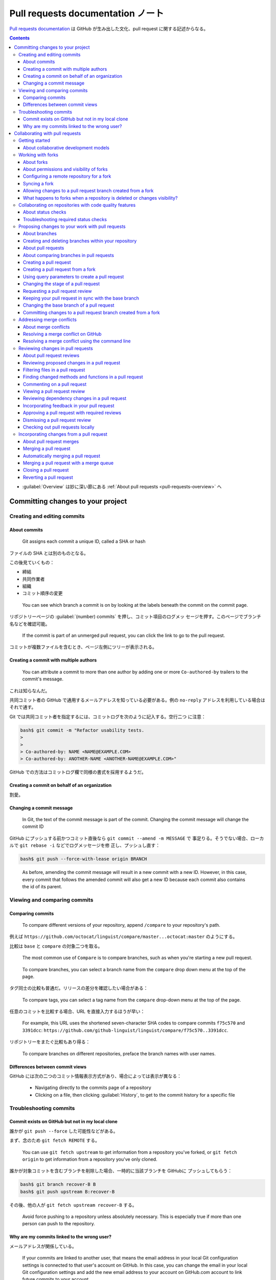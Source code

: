 ======================================================================
Pull requests documentation ノート
======================================================================

`Pull requests documentation <https://docs.github.com/en/pull-requests>`__ は
GitHub が生み出した文化、pull request に関する記述からなる。

.. contents::
   :depth: 3

* :guilabel:`Overview` は妙に深い節にある :ref:`About pull requests
  <pull-requests-overview>` へ

Committing changes to your project
======================================================================

Creating and editing commits
----------------------------------------------------------------------

About commits
~~~~~~~~~~~~~~~~~~~~~~~~~~~~~~~~~~~~~~~~~~~~~~~~~~~~~~~~~~~~~~~~~~~~~~

   Git assigns each commit a unique ID, called a SHA or hash

ファイルの SHA とは別のものとなる。

この後見ていくもの：

* 締結
* 共同作業者
* 組織
* コミット順序の変更

..

   You can see which branch a commit is on by looking at the labels beneath the
   commit on the commit page.

リポジトリーページの :guilabel:`(number) commits` を押し、コミット項目のログメッ
セージを押す。このページでブランチ名などを確認可能。

   If the commit is part of an unmerged pull request, you can click the link to
   go to the pull request.

コミットが複数ファイルを含むとき、ページ左側にツリーが表示される。

Creating a commit with multiple authors
~~~~~~~~~~~~~~~~~~~~~~~~~~~~~~~~~~~~~~~~~~~~~~~~~~~~~~~~~~~~~~~~~~~~~~

   You can attribute a commit to more than one author by adding one or more
   ``Co-authored-by`` trailers to the commit's message.

これは知らなんだ。

共同コミット者の GitHub で通用するメールアドレスを知っている必要がある。例の
``no-reply`` アドレスを利用している場合はそれで通す。

Git では共同コミット者を指定するには、コミットログを次のように記入する。空行二つ
に注意：

.. code:: console

   bash$ git commit -m "Refactor usability tests.
   >
   >
   > Co-authored-by: NAME <NAME@EXAMPLE.COM>
   > Co-authored-by: ANOTHER-NAME <ANOTHER-NAME@EXAMPLE.COM>"

GitHub での方法はコミットログ欄で同様の書式を採用するようだ。

Creating a commit on behalf of an organization
~~~~~~~~~~~~~~~~~~~~~~~~~~~~~~~~~~~~~~~~~~~~~~~~~~~~~~~~~~~~~~~~~~~~~~

割愛。

Changing a commit message
~~~~~~~~~~~~~~~~~~~~~~~~~~~~~~~~~~~~~~~~~~~~~~~~~~~~~~~~~~~~~~~~~~~~~~

   In Git, the text of the commit message is part of the commit. Changing the
   commit message will change the commit ID

GitHub にプッシュする前かつコミット直後なら ``git commit --amend -m MESSAGE`` で
事足りる。そうでない場合、ローカルで ``git rebase -i`` などでログメッセージを修
正し、プッシュし直す：

.. code:: console

   bash$ git push --force-with-lease origin BRANCH

..

   As before, amending the commit message will result in a new commit with a new
   ID. However, in this case, every commit that follows the amended commit will
   also get a new ID because each commit also contains the id of its parent.

Viewing and comparing commits
----------------------------------------------------------------------

Comparing commits
~~~~~~~~~~~~~~~~~~~~~~~~~~~~~~~~~~~~~~~~~~~~~~~~~~~~~~~~~~~~~~~~~~~~~~

   To compare different versions of your repository, append ``/compare`` to your
   repository's path.

例えば ``https://github.com/octocat/linguist/compare/master...octocat:master``
のようにする。

比較は ``base`` と ``compare`` の対象二つを取る。

   The most common use of ``Compare`` is to compare branches, such as when
   you're starting a new pull request.

..

   To compare branches, you can select a branch name from the ``compare`` drop
   down menu at the top of the page.

タグ同士の比較も普通だ。リリースの差分を確認したい場合がある：

   To compare tags, you can select a tag name from the ``compare`` drop-down
   menu at the top of the page.

任意のコミットを比較する場合、URL を直接入力するほうが早い：

   For example, this URL uses the shortened seven-character SHA codes to compare
   commits ``f75c570`` and ``3391dcc``:
   ``https://github.com/github-linguist/linguist/compare/f75c570..3391dcc``.

リポジトリーをまたぐ比較もあり得る：

   To compare branches on different repositories, preface the branch names with
   user names.

Differences between commit views
~~~~~~~~~~~~~~~~~~~~~~~~~~~~~~~~~~~~~~~~~~~~~~~~~~~~~~~~~~~~~~~~~~~~~~

GitHub には次の二つのコミット情報表示方式があり、場合によっては表示が異なる：

   * Navigating directly to the commits page of a repository
   * Clicking on a file, then clicking :guilabel:`History`, to get to the commit
     history for a specific file

Troubleshooting commits
----------------------------------------------------------------------

Commit exists on GitHub but not in my local clone
~~~~~~~~~~~~~~~~~~~~~~~~~~~~~~~~~~~~~~~~~~~~~~~~~~~~~~~~~~~~~~~~~~~~~~

誰かが ``git push --force`` した可能性などがある。

まず、念のため ``git fetch REMOTE`` する。

   You can use ``git fetch upstream`` to get information from a repository
   you've forked, or ``git fetch origin`` to get information from a repository
   you've only cloned.

誰かが対象コミットを含むブランチを削除した場合、一時的に当該ブランチを GitHubに
プッシュしてもらう：

.. code:: console

   bash$ git branch recover-B B
   bash$ git push upstream B:recover-B

その後、他の人が ``git fetch upstream recover-B`` する。

   Avoid force pushing to a repository unless absolutely necessary. This is
   especially true if more than one person can push to the repository.

Why are my commits linked to the wrong user?
~~~~~~~~~~~~~~~~~~~~~~~~~~~~~~~~~~~~~~~~~~~~~~~~~~~~~~~~~~~~~~~~~~~~~~

メールアドレスが関係している。

   If your commits are linked to another user, that means the email address in
   your local Git configuration settings is connected to that user's account on
   GitHub. In this case, you can change the email in your local Git
   configuration settings and add the new email address to your account on
   GitHub.com account to link future commits to your account.

アカウント :menuselection:`Settings --> Emails` ページを確認すること。

:guilabel:`GitHub Commits` ページ各項目に自分のコミットに自分の名前が出ない場合
は次のどれかになるようだ：

:guilabel:`Unrecognized author`
  メールありの場合となしの場合で対処が異なる。
:guilabel:`Invalid email`
  これはローカルの、つまり Git の ``user.email`` 設定がなされていない。

Collaborating with pull requests
======================================================================

Getting started
----------------------------------------------------------------------

About collaborative development models
~~~~~~~~~~~~~~~~~~~~~~~~~~~~~~~~~~~~~~~~~~~~~~~~~~~~~~~~~~~~~~~~~~~~~~

   The way you use pull requests depends on the type of development model you
   use in your project. You can use the fork and pull model or the shared
   repository model.

二つ述べられている：

* Fork and pull model
* Shared repository model

ブランチをどのリポジトリーに設けるかが大きな差異であると見立てたが？

Working with forks
----------------------------------------------------------------------

About forks
~~~~~~~~~~~~~~~~~~~~~~~~~~~~~~~~~~~~~~~~~~~~~~~~~~~~~~~~~~~~~~~~~~~~~~

   A fork is a new repository that shares code and visibility settings with the
   original “upstream” repository.

特徴は次の二点に集約されるか：

   After you fork a repository, you can fetch updates from the upstream
   repository to keep your fork up to date, and you can propose changes from
   your fork to the upstream repository with pull requests.

GitHub 上では、フォークはその川上リポジトリーが名前の下に示される。

   After a fork is deleted, you cannot restore the fork.

特に、

   If you delete a private repository, all forks of the repository are deleted.

Pull request をしないつもりなら、用意されていればテンプレートから作成する手もあ
る。

About permissions and visibility of forks
~~~~~~~~~~~~~~~~~~~~~~~~~~~~~~~~~~~~~~~~~~~~~~~~~~~~~~~~~~~~~~~~~~~~~~

   If you fork a private repository that belongs to a personal account, external
   collaborators also get access to the fork.

これは不思議な感じがある。

   You cannot change the visibility of a fork.

こういう概念がある：

   All repositories belong to a repository network.

フォークを扱う場合、自分のリポジトリーからのフォークを許可する場合、安全保障上考
慮する点がいくつもある。特に、川上リポジトリーの所有者はフォークに対して介入でき
ないと考える方がいい。

   The permissions and visibility of forks depend on whether the upstream
   repository is public or private, and whether it is owned by an organization.

さっきから次の条件が何かひっかかる：

   If you fork a private repository that belongs to a personal account, external
   collaborators also get access to the fork.

次の公開リポジトリーに対するフォークの公開性は明瞭：

   All forks of public repositories are public. You cannot change the visibility
   of a fork.

私設フォークの権限は川上リポジトリーのそれを継承する。ある意味では、川上の権限者
はフォークに口出しできるのか？

   Private forks inherit the permissions structure of the upstream repository.

Configuring a remote repository for a fork
~~~~~~~~~~~~~~~~~~~~~~~~~~~~~~~~~~~~~~~~~~~~~~~~~~~~~~~~~~~~~~~~~~~~~~

   You must configure a remote that points to the upstream repository in Git to
   sync changes you make in a fork with the original repository.

これは Git の基本なので必ず習得するべし。

.. code:: console

   bash$ git remote add upstream https://github.com/ORIGINAL_OWNER/ORIGINAL_REPOSITORY.git

Syncing a fork
~~~~~~~~~~~~~~~~~~~~~~~~~~~~~~~~~~~~~~~~~~~~~~~~~~~~~~~~~~~~~~~~~~~~~~

フォークリポジトリー画面の :guilabel:`Sync fork` を押す。

ローカルからコマンドで実行する方法がある：

.. code:: console

   bash$ gh repo sync owner/cli-fork -b BRANCH_NAME

Git では（この方法はフォークの意義をよく表していると思う）：

.. code:: console

   bash$ git fetch upstream
   bash$ git checkout main
   bash$ git merge upstream/main

Allowing changes to a pull request branch created from a fork
~~~~~~~~~~~~~~~~~~~~~~~~~~~~~~~~~~~~~~~~~~~~~~~~~~~~~~~~~~~~~~~~~~~~~~

   If the pull request author wants greater collaboration, they can grant
   maintainers of the upstream repository (that is, anyone with push access to
   the upstream repository) permission to commit to the pull request's compare
   branch.

フォーク側が川上に許可をすると読めるが？

GitHub の操作として、Pull request したい人が川上リポジトリーの :guilabel:`Pull
requests` 画面に行き、対象リクエストの :guilabel:`Allow edits from maintainers`
を押すらしい？

What happens to forks when a repository is deleted or changes visibility?
~~~~~~~~~~~~~~~~~~~~~~~~~~~~~~~~~~~~~~~~~~~~~~~~~~~~~~~~~~~~~~~~~~~~~~

   When you delete a private repository, all of its private forks are also
   deleted.

ただしクローンならば維持される。

   When you delete a public repository, one of the existing public forks is
   chosen to be the new upstream repository.

この法則はリポジトリーネットワークと関係しているはず。

   If a public repository is made private, its public forks are split off into a
   new network.

この場合が複雑で、フォーク側の pull request 先が少なくとも本来の川上リポジトリー
ではなくなる。

Collaborating on repositories with code quality features
----------------------------------------------------------------------

ワークフロー品質管理とは？

About status checks
~~~~~~~~~~~~~~~~~~~~~~~~~~~~~~~~~~~~~~~~~~~~~~~~~~~~~~~~~~~~~~~~~~~~~~

   Status checks are based on external processes, such as continuous integration
   builds, which run for each push you make to a repository. You can see the
   pending, passing, or failing state of status checks next to individual
   commits in your pull request.

Pull request 欄に表示されるもので、通常のコミットには現れない？

   *Checks* are different from *statuses* in that they provide line annotations,
   more detailed messaging, and are only available for use with GitHub Apps.

..

   When *checks* are set up in a repository, pull requests have a
   :guilabel:`Checks` tab where you can view detailed build output from status
   checks and rerun failed checks.

Pull request 画面の :guilabel:`Checks` で確認。

   When a specific line in a commit causes a check to fail, you will see details
   about the failure, warning, or notice next to the relevant code in the
   :guilabel:`Files` tab of the pull request.

コミットの checks を省略させたり、要求させたりすることをコミットログで指示可能。
例によって二行の空行の後に指示をする：

.. code:: console

   bash$ git commit -m "Refactor usability tests
   >
   >
   request-checks: true"

Troubleshooting required status checks
~~~~~~~~~~~~~~~~~~~~~~~~~~~~~~~~~~~~~~~~~~~~~~~~~~~~~~~~~~~~~~~~~~~~~~

   After you enable required status checks, your branch may need to be
   up-to-date with the base branch before merging.

..

   You won't be able to push local changes to a protected branch until all
   required status checks pass.

手堅い。

   Sometimes, the results of the status checks for the test merge commit and
   head commit will conflict.

これはプロジェクト進行が怪しいのではないか。

この辺りは後ほど。

Proposing changes to your work with pull requests
----------------------------------------------------------------------

これが本題なのでは。

About branches
~~~~~~~~~~~~~~~~~~~~~~~~~~~~~~~~~~~~~~~~~~~~~~~~~~~~~~~~~~~~~~~~~~~~~~

   Typically, you might create a new branch from the default branch of your
   repository. You can then work on this new branch in isolation from changes
   that other people are making to the repository. A branch you create to build
   a feature is commonly referred to as a feature branch or topic branch.

ブランチは本体から孤立させる役目がある。トピックブランチには同義語が多い。

   You can also use a branch to publish a GitHub Pages site.

これは別の章でやる。

次は既定ブランチの定義であり、GitHub 固有の概念と考える方がいい：

   The default branch is the branch that GitHub displays when anyone visits your
   repository. The default branch is also the initial branch that Git checks out
   locally when someone clones the repository.

Pull request を始める：

   Once you're satisfied with your work, you can open a pull request to merge
   the changes in the current branch (the head branch) into another branch (the
   base branch).

Pull request が完了したら、用済みブランチを削除する。

保護ブランチは、それがなければどういうことがあり得るかを理解するのがいい：

   If you're working on a branch that's protected, you won't be able to delete
   or force push to the branch.

保護ブランチの性質はたくさんある。次に挙げる項目のうち、最初のもの以外は設定によ
る：

* ブランチに対する削除、強制 push は不可。
* CI 試験に合格するまでマージ不可。
* 評価がなされるまではマージ不可。
* コード所有者が許可するまでマージ不可。
* 署名と検証がないものはマージ不可。

Creating and deleting branches within your repository
~~~~~~~~~~~~~~~~~~~~~~~~~~~~~~~~~~~~~~~~~~~~~~~~~~~~~~~~~~~~~~~~~~~~~~

ブランチを GitHub で作成、削除する方法。割愛。

   If the branch you want to delete is associated with an open pull request, you
   must merge or close the pull request before deleting the branch.

ブランチに関連する未済 pull requests を道連れに削除する。

.. _pull-requests-overview:

About pull requests
~~~~~~~~~~~~~~~~~~~~~~~~~~~~~~~~~~~~~~~~~~~~~~~~~~~~~~~~~~~~~~~~~~~~~~

Pull request は次の用途を想定した操作だ：

* GitHub 上のリポジトリーでブランチに push した変更を他の人に伝える。
* 協力者と変更の可能性について議論、確認する。
* 変更が base ブランチにマージされる前に、さらに関連コミットを追加する。

Pull request は GitHub 上の操作なので、Git 単体ではなく GitHub ツールで実施す
るものだ。

   After initializing a pull request, you'll see a review page that shows a
   high-level overview of the changes between your branch (the compare branch)
   and the repository's base branch.

ここで compare と base を術語と捉え、pull requests 関連文書の読み込みを効率的に
したい。

   Once you've created a pull request, you can push commits from your topic
   branch to add them to your existing pull request. These commits will appear
   in chronological order within your pull request and the changes will be
   visible in the :guilabel:`Files changed` tab.

ブランチをマージするのが目的なので、コミットは一般に複数あってかまわないというこ
とだ。

他の協力者たちはこのようなブランチに対して評価することが可能。コミットを追加する
ことさえ可能。

   You can see information about the branch's current deployment status and past
   deployment activity on the :guilabel:`Conversation` tab.

会話タブで配備状態を確認できるというのは不思議な感じがする？

   After you're happy with the proposed changes, you can merge the pull request.

マージ完了をもってブランチ作成者の目的は果たされる。

Draft pull requests という機能がある：

   When you create a pull request, you can choose to create a pull request that
   is ready for review or a draft pull request. Draft pull requests cannot be
   merged, and code owners are not automatically requested to review draft pull
   requests.

マージ可否と審査の有無が通常と下書きの違いだと読める。

   The compare and pull request pages use different methods to calculate the
   diff for changed files:

差分の違いが少し理解しにくい。評価時は後者の差分を使い、マージ時には前者の差分が
本質的ということか？

About comparing branches in pull requests
~~~~~~~~~~~~~~~~~~~~~~~~~~~~~~~~~~~~~~~~~~~~~~~~~~~~~~~~~~~~~~~~~~~~~~

* :guilabel:`Files changed` を押すと差分が表示される画面になる。
* 差分表示モードがいくつかある。
* 大規模 pull request の概要をつかむために、各種フィルターを利用する。

..

   There are two comparison methods for the git diff command; two-dot
   (``git diff A..B``) and three-dot (``git diff A...B``). By default, pull
   requests on GitHub show a three-dot diff.

   The three-dot comparison shows the difference between the latest common
   commit of both branches (merge base) and the most recent version of the topic
   branch.

この記述だとまだわかりづらい。

   Since the three-dot comparison compares with the merge base, it is focusing
   on "what a pull request introduces".

..

   In contrast, by comparing the branches using the three-dot comparison,
   changes in the topic branch are always in the diff if the base branch is
   updated, because the diff shows all of the changes since the branches
   diverged.

これでようやく理解できる。そしてマージはしょっちゅう行うほうが良い：

   To avoid getting confused, merge the base branch (for example, main) into
   your topic branch frequently. By merging the base branch, the diffs shown by
   two-dot and three-dot comparisons are the same.

Creating a pull request
~~~~~~~~~~~~~~~~~~~~~~~~~~~~~~~~~~~~~~~~~~~~~~~~~~~~~~~~~~~~~~~~~~~~~~

対象リポジトリーに書き込み権限がない場合、それをフォークするところから始める。

   Pull requests can only be opened between two branches that are different.

用語を二つ確認する：

   When thinking about branches, remember that the *base branch* is where
   changes should be applied, the *head branch* contains what you would like to
   be applied.

:guilabel:`Compare & pull request` ボタンを押す。それから :guilabel:`Create Pull
Request` を押す。

GitHub CLI でも作成可能だ。コマンドラインオプションにブランチは指定したい：

.. code:: console

   bash$ gh pr create \
     --base my-base-branch --head my-changed-branch \
     --title "The bug is fixed" \
     --body "Everything works again" \
     --label "bug,help wanted" \
     --reviewer monalisa,hubot

Creating a pull request from a fork
~~~~~~~~~~~~~~~~~~~~~~~~~~~~~~~~~~~~~~~~~~~~~~~~~~~~~~~~~~~~~~~~~~~~~~

   If your pull request compares your topic branch with a branch in the upstream
   repository as the base branch, then your topic branch is also called the
   compare branch of the pull request.

トピックブランチと比較ブランチは同じ概念だと考えて支障はない。

まず、フォーム元リポジトリーページを開く。ファイル一覧の上にあるボタン
:guilabel:`Compare & pull request` を押す。:guilabel:`Open a pull request` ペー
ジが開く。そこに小さく書いてある :guilabel:`compare across forks` を押す。

* ``base``: 川上
* ``head``: compare ブランチ

:guilabel:`Allow edits from maintainers` を押す。:guilabel:`Create Pull Request`
を押せるように進む。

Using query parameters to create a pull request
~~~~~~~~~~~~~~~~~~~~~~~~~~~~~~~~~~~~~~~~~~~~~~~~~~~~~~~~~~~~~~~~~~~~~~

   Use query parameters to create custom URLs to open pull requests with
   pre-populated fields.

HTTP リクエストで pull request を開く。これを使うぐらいなら GitHub CLI
でいいだろう。

Changing the stage of a pull request
~~~~~~~~~~~~~~~~~~~~~~~~~~~~~~~~~~~~~~~~~~~~~~~~~~~~~~~~~~~~~~~~~~~~~~

   You can mark a draft pull request as ready for review or convert a pull
   request to a draft.

* 下書きの :guilabel:`Ready for review` を押す。
* Pull request の :guilabel:`Convert to draft` を押す。

Requesting a pull request review
~~~~~~~~~~~~~~~~~~~~~~~~~~~~~~~~~~~~~~~~~~~~~~~~~~~~~~~~~~~~~~~~~~~~~~

   After you create a pull request, you can ask a specific person to review the
   changes you've proposed.

..

   Owners and collaborators on a repository owned by a personal account can
   assign pull request reviews.

   Suggested reviewers are based on ``git blame`` data.

:guilabel:`Reviewers` 欄を見ればわかる？

Keeping your pull request in sync with the base branch
~~~~~~~~~~~~~~~~~~~~~~~~~~~~~~~~~~~~~~~~~~~~~~~~~~~~~~~~~~~~~~~~~~~~~~

   Updating your pull request with the latest changes from the base branch can
   help catch problems prior to merging.

これはさっき述べられた。

:guilabel:`Pull requests` 画面のリクエスト項目にある :guilabel:`Update branch`
などを押す。ドロップダウンリストにマージオプションがある。

Changing the base branch of a pull request
~~~~~~~~~~~~~~~~~~~~~~~~~~~~~~~~~~~~~~~~~~~~~~~~~~~~~~~~~~~~~~~~~~~~~~

   After a pull request is opened, you can change the base branch to compare the
   changes in the pull request against a different branch.

この機能は要るのか？

Committing changes to a pull request branch created from a fork
~~~~~~~~~~~~~~~~~~~~~~~~~~~~~~~~~~~~~~~~~~~~~~~~~~~~~~~~~~~~~~~~~~~~~~

   You can commit changes on a pull request branch that was created from a fork
   of your repository with permission from the pull request creator.

Git 操作で当該ブランチをローカルにクローンして、普通にコミットする。

Addressing merge conflicts
----------------------------------------------------------------------

マージ衝突の解決方法と見ていく？

About merge conflicts
~~~~~~~~~~~~~~~~~~~~~~~~~~~~~~~~~~~~~~~~~~~~~~~~~~~~~~~~~~~~~~~~~~~~~~

   Often, merge conflicts happen when people make different changes to the same
   line of the same file, or when one person edits a file and another person
   deletes the same file.

それ以外の違いは Git が自然に解消してくれる。

   The :guilabel:`Merge pull request` button is deactivated until you've
   resolved all conflicts between the compare branch and base branch.

衝突の解消は手動による編集が基本だ。

衝突を解消するまで、そのブランチの作業は先に進めないとみなしていい。

Resolving a merge conflict on GitHub
~~~~~~~~~~~~~~~~~~~~~~~~~~~~~~~~~~~~~~~~~~~~~~~~~~~~~~~~~~~~~~~~~~~~~~

   You can resolve simple merge conflicts that involve competing line changes on
   GitHub, using the conflict editor.

衝突解消のための専用編集ツールを使う場合。

:guilabel:`Pull requests` 画面の :guilabel:`Resolve conflicts` を押す。このボタ
ンがグレーになっているときは GitHub でもお手上げという複雑な衝突であるので、ほん
とうに手作業でやるしかない。次節参照。

ファイル内の衝突をすべて解決したら :guilabel:`Mark as resolved` を押す。

最後の一つ前の段階で、マージ先のブランチをもう一度確認する。マージ先のブランチが
わからずに衝突解消作業をしていたわけではないのだが。

最終的に :guilabel:`Merge pull request` ボタンを押せるようにする。

Resolving a merge conflict using the command line
~~~~~~~~~~~~~~~~~~~~~~~~~~~~~~~~~~~~~~~~~~~~~~~~~~~~~~~~~~~~~~~~~~~~~~

この節は GitHub とは独立して理解する。

コマンドラインとテキストエディターで解消するのが基本だ。``git status`` すると
``both modified`` であるファイルが含まれているはず。

エディターで衝突マークが追加されたファイルを目と手で編集する。ファイルを保存した
ら Git でコミットする。これでブランチが正常化する。

ファイル自体が衝突する場合（削除や改名）はテキスト編集というより Git コマンドで
解消する。``git add``, ``git rm`` などを確定する。

Reviewing changes in pull requests
----------------------------------------------------------------------

   After a pull request has been opened, you can review and discuss the set of
   proposed changes.

一連の文書で現れる各文章の代名詞主語が誰を指しているのか不明瞭な場合が多いのが気
になる。

About pull request reviews
~~~~~~~~~~~~~~~~~~~~~~~~~~~~~~~~~~~~~~~~~~~~~~~~~~~~~~~~~~~~~~~~~~~~~~

評価：コメント、許可、要求

   You can define which individuals or teams own certain types or areas of code
   in a :file:`CODEOWNERS` file.

急所：

   A review has three possible statuses:

   * :guilabel:`Comment`: Submit general feedback without explicitly approving
     the changes or requesting additional changes.
   * :guilabel:`Approve`: Submit feedback and approve merging the changes
     proposed in the pull request.
   * :guilabel:`Request changes`: Submit feedback that must be addressed before
     the pull request can be merged.

マージ可かどうかを見分ける方法：

   If your repository requires approving reviews from people with ``write`` or
   ``admin`` permissions, then any approvals from people with these permissions
   are denoted with a green check mark, and approvals from people without these
   permissions have a gray check mark. Approvals with a gray check mark do not
   affect whether the pull request can be merged.

:guilabel:`Conversation` にも解消状態が存在する：

   To indicate that a conversation on the :guilabel:`Files changed` tab is
   complete, click :guilabel:`Resolve conversation`.

:guilabel:`Files changed` タブの左下辺りに :guilabel:`Conversations` を押すと会
話があれば出る。

評価を再依頼することが可能。

Reviewing proposed changes in a pull request
~~~~~~~~~~~~~~~~~~~~~~~~~~~~~~~~~~~~~~~~~~~~~~~~~~~~~~~~~~~~~~~~~~~~~~

現行のコードの差分を確認しながら批評する。

   While reviewing the files in a pull request, you can leave individual
   comments on specific changes. After you finish reviewing each file, you can
   mark the file as viewed.

これで見逃しがないことを期待する。

:guilabel:`Files changed` タブのすぐ下辺りの歯車アイコンで差分表示を
:guilabel:`united` か :guilabel:`split` か選ぶ。

差分の chunk ごとにコメントを付すことが可能。

:guilabel:`Start a review` や :guilabel:`Add review comment` を押す。

   If the pull request contains changes to dependencies you can use the
   dependency review for a manifest or lock file to see what has changed and
   check whether the changes introduce security vulnerabilities.

この種の差分は :guilabel:`rich diff` を押すと特殊な表示となる。バージョンが目立
つような。

   After you finish reviewing a file, you can mark the file as viewed, and the
   file will collapse. If the file changes after you view the file, it will be
   unmarked as viewed.

:guilabel:`Viewed` にチェックがつく。

:guilabel:`Review changes` を押して :guilabel:`Submit review` を押せば評価完了。

Filtering files in a pull request
~~~~~~~~~~~~~~~~~~~~~~~~~~~~~~~~~~~~~~~~~~~~~~~~~~~~~~~~~~~~~~~~~~~~~~

   To help you quickly review changes in a large pull request, you can filter
   changed files or use the file tree to navigate between files.

大規模な変更はもらいたくないものだ。

:guilabel:`Files changed` タブ下メニューにある :guilabel:`File filter` を押す
と、いい感じのフィルターオプションが現れる。

Finding changed methods and functions in a pull request
~~~~~~~~~~~~~~~~~~~~~~~~~~~~~~~~~~~~~~~~~~~~~~~~~~~~~~~~~~~~~~~~~~~~~~

   You can quickly find proposed changes to a method or function in a pull
   request in ``.go``, ``.js``, ``.ts``, ``.py``, ``.php``, and ``.rb`` files.

怪しい触れ込みだ。

:menuselection:`Files changed --> Jump to` のドロップダウンリストに関数一覧が現
れるようだ。

Commenting on a pull request
~~~~~~~~~~~~~~~~~~~~~~~~~~~~~~~~~~~~~~~~~~~~~~~~~~~~~~~~~~~~~~~~~~~~~~

何度も見てきたように：

   You can comment on a pull request's :guilabel:`Conversation` tab to leave
   general comments, questions, or props. You can also suggest changes that the
   author of the pull request can apply directly from your comment.

:menuselection:`Files changed --> Conversations` でその pull request の会話すべ
てを見つけられる。

Viewing a pull request review
~~~~~~~~~~~~~~~~~~~~~~~~~~~~~~~~~~~~~~~~~~~~~~~~~~~~~~~~~~~~~~~~~~~~~~

:guilabel:`Conversation` ページの下部、:guilabel:`View all changes` を押す。

Reviewing dependency changes in a pull request
~~~~~~~~~~~~~~~~~~~~~~~~~~~~~~~~~~~~~~~~~~~~~~~~~~~~~~~~~~~~~~~~~~~~~~

   If a pull request contains changes to dependencies, you can view a summary of
   what has changed and whether there are known vulnerabilities in any of the
   dependencies.

そして前に習ったように：

   It provides an easily understandable visualization of dependency changes with
   a rich diff on the :guilabel:`Files Changed` tab of a pull request.

この評価で得られる情報とは：

   * Which dependencies were added, removed, or updated, along with the release
     dates.
   * How many projects use these components.
   * Vulnerability data for these dependencies.

次のような特別アクションがある：

   You can use the dependency review action to help enforce dependency reviews
   on pull requests in your repository.

表示順序で優遇される：

   Any added or changed dependencies that have vulnerabilities are listed first,
   ordered by severity and then by dependency name. This means that the highest
   severity dependencies are always at the top of a dependency review.

Incorporating feedback in your pull request
~~~~~~~~~~~~~~~~~~~~~~~~~~~~~~~~~~~~~~~~~~~~~~~~~~~~~~~~~~~~~~~~~~~~~~

評価者が pull request に対して変更を提案するとどうなるか。

   you can also apply suggested changes if you have write access to the upstream
   repository.

これがわからない。誰が適用できるのか。

   Applying one suggested change or a batch of suggested changes creates a
   single commit on the compare branch of the pull request.

実質的には当該 pull request に対して新規コミットが加わる。さらに、

   Each person who suggested a change included in the commit will be a co-author
   of the commit.

やり方は？

:guilabel:`Commit suggestion` と :guilabel:`Add suggestion to batch` を押す。

Approving a pull request with required reviews
~~~~~~~~~~~~~~~~~~~~~~~~~~~~~~~~~~~~~~~~~~~~~~~~~~~~~~~~~~~~~~~~~~~~~~

評価が必要かどうかはリポジトリーの性質らしい。

   If a pull request you approved has changed significantly, you can dismiss
   your review.

Pull request を提出した者が評価結果を却下可能だと読める。次の節で述べられる
ものか。

:guilabel:`Approve` からの :guilabel:`Submit review` で評価は終わる。

   Pull request authors cannot approve their own pull requests.

この条件と矛盾する条件を考える。

Dismissing a pull request review
~~~~~~~~~~~~~~~~~~~~~~~~~~~~~~~~~~~~~~~~~~~~~~~~~~~~~~~~~~~~~~~~~~~~~~

   If your repository requires reviews, you can dismiss pull request reviews
   that are no longer valid or are unable to be approved by the reviewer.

ああ、却下するというのは自分の提出を撤回するということか。

   When you dismiss a review, you must add a comment explaining why you
   dismissed it. Your comment will be added to the pull request conversation.

却下するには :guilabel:`Dismiss review` を押す。弁解を記入する必要がある。

Checking out pull requests locally
~~~~~~~~~~~~~~~~~~~~~~~~~~~~~~~~~~~~~~~~~~~~~~~~~~~~~~~~~~~~~~~~~~~~~~

   When someone sends you a pull request from a fork or branch of your
   repository, you can merge it locally to resolve a merge conflict or to test
   and verify the changes before merging on GitHub.

この話題が最後ということは、この手法は主流ではないということか。

休眠 pull request を再生するには、pull request ID がわかっていれば、次のコマン
ドでコードを得られる：

.. code:: console

   bash$ git fetch origin pull/ID/head:BRANCH_NAME

このブランチで作業を引き継いでプッシュすれば pull request を新しい ID で再発行可
能となる。

   The remote ``refs/pull/`` namespace is read-only.

したがって、ここにはプッシュできない。

GitHub CLI が使えるなら：

.. code:: console

   bash$ gh pr checkout PULL-REQUEST

Incorporating changes from a pull request
----------------------------------------------------------------------

   You can propose changes to your work on GitHub through pull requests. Learn
   how to create, manage, and merge pull requests.

About pull request merges
~~~~~~~~~~~~~~~~~~~~~~~~~~~~~~~~~~~~~~~~~~~~~~~~~~~~~~~~~~~~~~~~~~~~~~

基本的には ``git merge`` の様式の議論だ。

   When you click the default :guilabel:`Merge pull request` option on a pull
   request on GitHub.com, all commits from the feature branch are added to the
   base branch in a merge commit. The pull request is merged using the
   ``--no-ff`` option.

マージオプション ``--no-ff`` がオンであるということを承知しおく。

   When you select the :guilabel:`Squash and merge` option on a pull request on
   GitHub.com, the pull request's commits are squashed into a single commit.

作業途中のコミットが含まれているブランチだから、それらを縮合していいと考える。こ
ちらは ``--ff`` でマージ。

   When you squash and merge, GitHub generates a default commit message, which
   you can edit.

Git の生成する既定メッセージと異なる。

   If you plan to continue work on the head branch of a pull request after the
   pull request is merged, we recommend you don't squash and merge the pull
   request.

なるほど。``--squash`` を多用する作業では衝突を生じやすい。

   When you select the :guilabel:`Rebase and merge` option on a pull request on
   GitHub.com, all commits from the topic branch (or head branch) are added onto
   the base branch individually without a merge commit.

ただし、次の仕様上の事実に注意する：

   The rebase and merge behavior on GitHub deviates slightly from ``git
   rebase``.

あとは間接的マージという概念の記述。割愛。

Merging a pull request
~~~~~~~~~~~~~~~~~~~~~~~~~~~~~~~~~~~~~~~~~~~~~~~~~~~~~~~~~~~~~~~~~~~~~~

マージの基本的な考え方：

   In a pull request, you propose that changes you've made on a head branch
   should be merged into a base branch. By default, any pull request can be
   merged at any time, unless the head branch is in conflict with the base
   branch.

他にも状態チェックやブランチ保護などの条件もある。全てクリアできていれば：

   You can configure a pull request to merge automatically when all merge
   requirements are met.

マージ衝突の解消を Git 操作で（ブラウザーでもコンソールでも他でも）行う。解消し
たらマージ。最終的に作業用ブランチは不要になる。

   The repository may be configured so that the head branch for a pull request
   is automatically deleted when you merge a pull request.

自動処理設定をオンにしておく。

マージでは通常 ``git merge --no-ff`` コマンドが働く。

   You can link a pull request to an issue to show that a fix is in progress and
   to automatically close the issue when someone merges the pull request.

このページに GitHub 上のマージ手順が記載されている。

#. リポジトリー :menuselection:`Pull requests` ページで pull request を一つ選
   ぶ。
#. ページ下部の :guilabel:`Merge pull request` ドロップダウンからマージ方法を選
   択してボタンを押す。
#. コミットメッセージを整える。
#. 場合によっては（マージコミット作成時）提出者のメールアドレスを指定する。
#. :guilabel:`Confirm` ボタンを押す。
#. 不要になったブランチを削除する。

GitHub CLI で処理することも可能。このようにするようだ：

.. code:: console

   gh pr merge MERGE_ID \
     --squash \
     --body COMMIT_MESSAGE \
     --delete-branch

Automatically merging a pull request
~~~~~~~~~~~~~~~~~~~~~~~~~~~~~~~~~~~~~~~~~~~~~~~~~~~~~~~~~~~~~~~~~~~~~~

自動マージ有効化について。

   If you enable auto-merge for a pull request, the pull request will merge
   automatically when all required reviews are met and all required status
   checks have passed.

自動マージを有効にしていても、一定の状況下で無効になる。

   For example, if a maintainer enables auto-merge for a pull request from a
   fork, auto-merge will be disabled after a contributor pushes new changes to
   the pull request.

有効化設定は pull request ごとに対しての操作だ。自動マージを有効化したい pull
request 画面を開く。

Merging a pull request with a merge queue
~~~~~~~~~~~~~~~~~~~~~~~~~~~~~~~~~~~~~~~~~~~~~~~~~~~~~~~~~~~~~~~~~~~~~~

マージを待っている行列がある。ステータスチェックを待つ必要がない。

   Using a merge queue is particularly useful on branches that have a relatively
   high number of pull requests merging each day from many different users.

だからウチには要らない。

ステータスチェックが終わっている Pull request 画面の :guilabel:`Merge when
ready` を押す。反対に、キューから除きたくなったら :guilabel:`Remove from queue`
を押す。

マージキューを観察するにはブランチページを開く。キューが空でなければリンクがある
はず。

マージキューから pull request が削除される場合がある。理由はタイムラインから確認
可能。

Closing a pull request
~~~~~~~~~~~~~~~~~~~~~~~~~~~~~~~~~~~~~~~~~~~~~~~~~~~~~~~~~~~~~~~~~~~~~~

   You may choose to close a pull request without merging it into the upstream
   branch.

閉じる前に次をチェック：

   Tip: If you opened a pull request with the wrong base branch, rather than
   closing it out and opening a new one, you can instead change the base branch.

Pull request 画面を開いて :guilabel:`Close pull request` を押す。場合によっては
専用ブランチを削除する。

Reverting a pull request
~~~~~~~~~~~~~~~~~~~~~~~~~~~~~~~~~~~~~~~~~~~~~~~~~~~~~~~~~~~~~~~~~~~~~~

これはマージ後の取り消しを念頭に置いている。

   Reverting a pull request on GitHub creates a new pull request that contains
   one revert of the merge commit from the original merged pull request.

考え方は ``git revert`` と同様だろう。

:guilabel:`Conversation` 画面のタイムラインにおけるマージ項目右側
:guilabel:`Revert` ボタンを押す。
